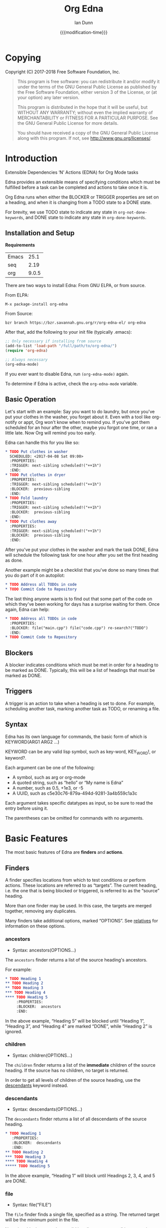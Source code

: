 #+TITLE: Org Edna
#+AUTHOR: Ian Dunn
#+EMAIL: dunni@gnu.org
#+DATE: {{{modification-time}}}

#+STARTUP: overview
#+STARTUP: indent
#+TODO: FIXME | FIXED
#+OPTIONS: toc:2 num:nil timestamp:nil \n:nil |:t ':t email:t H:4
#+OPTIONS: *:t <:t d:nil todo:nil pri:nil tags:not-in-toc -:nil

#+TEXINFO_DIR_CATEGORY: Emacs
#+TEXINFO_DIR_TITLE: Org Edna: (org-edna)
#+TEXINFO_DIR_DESC: Extensible Dependencies 'N' Actions for Org Mode tasks

* Copying
Copyright (C) 2017-2018 Free Software Foundation, Inc.

#+BEGIN_QUOTE
This program is free software: you can redistribute it and/or modify
it under the terms of the GNU General Public License as published by
the Free Software Foundation, either version 3 of the License, or
(at your option) any later version.

This program is distributed in the hope that it will be useful,
but WITHOUT ANY WARRANTY; without even the implied warranty of
MERCHANTABILITY or FITNESS FOR A PARTICULAR PURPOSE.  See the
GNU General Public License for more details.

You should have received a copy of the GNU General Public License
along with this program.  If not, see <http://www.gnu.org/licenses/>.
#+END_QUOTE
* Introduction
:PROPERTIES:
:CUSTOM_ID: introduction
:DESCRIPTION: A Brief Introduction to Edna
:END:

Extensible Dependencies 'N' Actions (EDNA) for Org Mode tasks

Edna provides an extensible means of specifying conditions which must be
fulfilled before a task can be completed and actions to take once it is.

Org Edna runs when either the BLOCKER or TRIGGER properties are set on a
heading, and when it is changing from a TODO state to a DONE state.

For brevity, we use TODO state to indicate any state in ~org-not-done-keywords~,
and DONE state to indicate any state in ~org-done-keywords~.

** Installation and Setup
:PROPERTIES:
:DESCRIPTION: How to install Edna
:END:

*Requirements*

| Emacs |  25.1 |
| seq   |  2.19 |
| org   | 9.0.5 |

There are two ways to install Edna: From GNU ELPA, or from source.

From ELPA:

#+BEGIN_EXAMPLE
M-x package-install org-edna
#+END_EXAMPLE

From Source:

#+BEGIN_SRC shell
bzr branch https://bzr.savannah.gnu.org/r/org-edna-el/ org-edna
#+END_SRC

After that, add the following to your init file (typically .emacs):

#+BEGIN_SRC emacs-lisp
;; Only necessary if installing from source
(add-to-list 'load-path "/full/path/to/org-edna/")
(require 'org-edna)

;; Always necessary
(org-edna-mode)
#+END_SRC

If you ever want to disable Edna, run ~(org-edna-mode)~ again.

To determine if Edna is active, check the ~org-edna-mode~ variable.

** Basic Operation
:PROPERTIES:
:CUSTOM_ID: operation
:DESCRIPTION: How to use Edna
:END:

Let's start with an example: Say you want to do laundry, but once you've put
your clothes in the washer, you forget about it.  Even with a tool like
org-notify or appt, Org won't know when to remind you.  If you've got them
scheduled for an hour after the other, maybe you forgot one time, or ran a
little late.  Now Org will remind you too early.

Edna can handle this for you like so:

#+BEGIN_SRC org
,* TODO Put clothes in washer
  SCHEDULED: <2017-04-08 Sat 09:00>
  :PROPERTIES:
  :TRIGGER: next-sibling scheduled!("++1h")
  :END:
,* TODO Put clothes in dryer
  :PROPERTIES:
  :TRIGGER: next-sibling scheduled!("++1h")
  :BLOCKER:  previous-sibling
  :END:
,* TODO Fold laundry
  :PROPERTIES:
  :TRIGGER: next-sibling scheduled!("++1h")
  :BLOCKER:  previous-sibling
  :END:
,* TODO Put clothes away
  :PROPERTIES:
  :TRIGGER: next-sibling scheduled!("++1h")
  :BLOCKER:  previous-sibling
  :END:
#+END_SRC

After you've put your clothes in the washer and mark the task DONE, Edna will
schedule the following task for one hour after you set the first heading as
done.

Another example might be a checklist that you've done so many times that you do
part of it on autopilot:

#+BEGIN_SRC org
,* TODO Address all TODOs in code
,* TODO Commit Code to Repository
#+END_SRC

The last thing anyone wants is to find out that some part of the code on which
they've been working for days has a surprise waiting for them.  Once again, Edna
can help:

#+BEGIN_SRC org
,* TODO Address all TODOs in code
  :PROPERTIES:
  :BLOCKER: file("main.cpp") file("code.cpp") re-search?("TODO")
  :END:
,* TODO Commit Code to Repository
#+END_SRC

** Blockers
:PROPERTIES:
:CUSTOM_ID: blockers
:DESCRIPTION: Blocking a TODO Item
:END:

A blocker indicates conditions which must be met in order for a heading to be
marked as DONE.  Typically, this will be a list of headings that must be marked
as DONE.

** Triggers
:PROPERTIES:
:CUSTOM_ID: triggers
:DESCRIPTION: Triggering actions after completing a task
:END:

A trigger is an action to take when a heading is set to done.  For example,
scheduling another task, marking another task as TODO, or renaming a file.

** Syntax
:PROPERTIES:
:CUSTOM_ID: syntax
:DESCRIPTION: Basic explanation of Edna's syntax
:END:
#+cindex: syntax

Edna has its own language for commands, the basic form of which is KEYWORD(ARG1 ARG2 ...)

KEYWORD can be any valid lisp symbol, such as key-word, KEY_WORD!, or keyword?.

Each argument can be one of the following:

- A symbol, such as arg or org-mode
- A quoted string, such as "hello" or "My name is Edna"
- A number, such as 0.5, +1e3, or -5
- A UUID, such as c5e30c76-879a-494d-9281-3a4b559c1a3c

Each argument takes specific datatypes as input, so be sure to read the entry
before using it.

The parentheses can be omitted for commands with no arguments.
* Basic Features
:PROPERTIES:
:CUSTOM_ID: basic
:DESCRIPTION: Finders and Actions
:END:

The most basic features of Edna are *finders* and *actions*.

** Finders
:PROPERTIES:
:DESCRIPTION: How to find targets
:CUSTOM_ID: finders
:END:
A finder specifies locations from which to test conditions or perform actions.
These locations are referred to as "targets".  The current heading, i.e. the one
that is being blocked or triggered, is referred to as the "source" heading.

More than one finder may be used.  In this case, the targets are merged
together, removing any duplicates.

Many finders take additional options, marked "OPTIONS".  See [[#relatives][relatives]] for
information on these options.

*** ancestors
:PROPERTIES:
:DESCRIPTION: Find a list of ancestors
:CUSTOM_ID: ancestors
:END:

- Syntax: ancestors(OPTIONS...)

The ~ancestors~ finder returns a list of the source heading's ancestors.

For example:

#+BEGIN_SRC org
,* TODO Heading 1
,** TODO Heading 2
,** TODO Heading 3
,*** TODO Heading 4
,**** TODO Heading 5
     :PROPERTIES:
     :BLOCKER:  ancestors
     :END:
#+END_SRC

In the above example, "Heading 5" will be blocked until "Heading 1", "Heading
3", and "Heading 4" are marked "DONE", while "Heading 2" is ignored.

*** children
:PROPERTIES:
:CUSTOM_ID: children
:DESCRIPTION: Find all immediate children
:END:

- Syntax: children(OPTIONS...)

The ~children~ finder returns a list of the *immediate* children of the source
heading.  If the source has no children, no target is returned.

In order to get all levels of children of the source heading, use the
[[#descendants][descendants]] keyword instead.

*** descendants
:PROPERTIES:
:CUSTOM_ID: descendants
:DESCRIPTION: Find all descendants
:END:

- Syntax: descendants(OPTIONS...)

The ~descendants~ finder returns a list of all descendants of the source heading.

#+BEGIN_SRC org
,* TODO Heading 1
   :PROPERTIES:
   :BLOCKER:  descendants
   :END:
,** TODO Heading 2
,*** TODO Heading 3
,**** TODO Heading 4
,***** TODO Heading 5
#+END_SRC

In the above example, "Heading 1" will block until Headings 2, 3, 4, and 5 are
DONE.

*** file
:PROPERTIES:
:CUSTOM_ID: file
:DESCRIPTION: Find a file by name
:END:

- Syntax: file("FILE")

The ~file~ finder finds a single file, specified as a string.  The returned target
will be the minimum point in the file.

Note that this does not give a valid heading, so any conditions
or actions that require will throw an error.  Consult the
documentation for individual actions or conditions to determine
which ones will and won't work.

See [[#conditions][conditions]] for how to set a different condition.  For example:

#+BEGIN_SRC org
,* TODO Test
  :PROPERTIES:
  :BLOCKER:  file("~/myfile.org") headings?
  :END:
#+END_SRC

Here, "Test" will block until myfile.org is clear of headings.

*** first-child
:PROPERTIES:
:CUSTOM_ID: first-child
:DESCRIPTION: Find the first child of a heading
:END:

- Syntax: first-child(OPTIONS...)

Return the first child of the source heading.  If the source heading has no
children, no target is returned.

*** ids
:PROPERTIES:
:DESCRIPTION: Find a list of headings with given IDs
:CUSTOM_ID: ids
:END:

- Syntax: id(ID1 ID2 ...)

The ~ids~ finder will search for headings with given IDs, using ~org-id~.  Any
number of UUIDs may be specified.  For example:

#+BEGIN_SRC org
,* TODO Test
  :PROPERTIES:
  :BLOCKER:  ids(62209a9a-c63b-45ef-b8a8-12e47a9ceed9 6dbd7921-a25c-4e20-b035-365677e00f30)
  :END:
#+END_SRC

Here, "Test" will block until the heading with ID
62209a9a-c63b-45ef-b8a8-12e47a9ceed9 and the heading with ID
6dbd7921-a25c-4e20-b035-365677e00f30 are set to "DONE".

Note that UUIDs need not be quoted; Edna will handle that for you.

*** match
:PROPERTIES:
:CUSTOM_ID: match
:DESCRIPTION: Good old tag matching
:END:

- Syntax: match("MATCH-STRING" SCOPE SKIP)

The ~match~ keyword will take any arguments that ~org-map-entries~ usually takes.
In fact, the arguments to ~match~ are passed straight into ~org-map-entries~.

#+BEGIN_SRC org
,* TODO Test
  :PROPERTIES:
  :BLOCKER:  match("test&mine" agenda)
  :END:
#+END_SRC

"Test" will block until all entries tagged "test" and "mine" in the agenda files
are marked DONE.

See the documentation for ~org-map-entries~ for a full explanation of the first
argument.

*** next-sibling
:PROPERTIES:
:CUSTOM_ID: next-sibling
:DESCRIPTION: Find the next sibling
:END:

- Syntax: next-sibling(OPTIONS...)

The ~next-sibling~ keyword returns the next sibling of the source heading, if any.

*** next-sibling-wrap
:PROPERTIES:
:CUSTOM_ID: next-sibling-wrap
:DESCRIPTION: Find the next sibling, wrapping around
:END:

- Syntax: next-sibling-wrap(OPTIONS...)

Find the next sibling of the source heading, if any.  If there isn't, wrap back
around to the first heading in the same subtree.

*** olp
:PROPERTIES:
:CUSTOM_ID: olp
:DESCRIPTION: Find a heading by its outline path
:END:

- Syntax: olp("FILE" "OLP")

Finds the heading given by OLP in FILE.  Both arguments are strings.

#+BEGIN_SRC org
,* TODO Test
  :PROPERTIES:
  :BLOCKER:  olp("test.org" "path/to/heading")
  :END:
#+END_SRC

"Test" will block if the heading "path/to/heading" in "test.org" is not DONE.

*** org-file
:PROPERTIES:
:CUSTOM_ID: org-file
:DESCRIPTION: Find a file in org-directory
:END:

- Syntax: org-file("FILE")

A special form of ~file~, ~org-file~ will find FILE in ~org-directory~.

FILE is the relative path of a file in ~org-directory~.  Nested
files are allowed, such as "my-directory/my-file.org".  The
returned target is the minimum point of FILE.

#+BEGIN_SRC org
,* TODO Test
  :PROPERTIES:
  :BLOCKER:  org-file("test.org")
  :END:
#+END_SRC

Note that the file still requires an extension; the "org" here
just means to look in ~org-directory~, not necessarily an
Org mode file.

*** parent
:PROPERTIES:
:CUSTOM_ID: parent
:DESCRIPTION: Find a parent
:END:

- Syntax: parent(OPTIONS...)

Returns the parent of the source heading, if any.

*** previous-sibling
:PROPERTIES:
:CUSTOM_ID: previous-sibling
:DESCRIPTION: Find the previous sibling
:END:

- Syntax: previous-sibling(OPTIONS...)

Returns the previous sibling of the source heading on the same level.

*** previous-sibling-wrap
:PROPERTIES:
:CUSTOM_ID: previous-sibling-wrap
:DESCRIPTION: Find the previous sibling, with wrapping
:END:

- Syntax: previous-sibling-wrap(OPTIONS...)

Returns the previous sibling of the source heading on the same level.

*** relatives
:PROPERTIES:
:CUSTOM_ID: relatives
:DESCRIPTION: Generic relative finder
:END:

Find some relative of the current heading.

- Syntax: relatives(OPTION OPTION...)
- Syntax: chain-find(OPTION OPTION...)

Identical to the chain argument in org-depend, relatives selects its single
target using the following method:

1. Creates a list of possible targets
2. Filters the targets from Step 1
3. Sorts the targets from Step 2

One option from each of the following three categories may be
used; if more than one is specified, the last will be used.
Filtering is the exception to this; each filter argument adds to
the current filter.  Apart from that, argument order is
irrelevant.

The chain-find finder is also provided for backwards
compatibility, and for similarity to org-depend.

All arguments are symbols, unless noted otherwise.

*Selection*

- from-top:             Select siblings of the current heading, starting at the top
- from-bottom:          As above, but from the bottom
- from-current:         Selects siblings, starting from the heading (wraps)
- no-wrap:              As above, but without wrapping
- forward-no-wrap:      Find entries on the same level, going forward
- forward-wrap:         As above, but wrap when the end is reached
- backward-no-wrap:     Find entries on the same level, going backward
- backward-wrap:        As above, but wrap when the start is reached
- walk-up:              Walk up the tree, excluding self
- walk-up-with-self:    As above, but including self
- walk-down:            Recursively walk down the tree, excluding self
- walk-down-with-self:  As above, but including self
- step-down:            Collect headings from one level down

*Filtering*

- todo-only:          Select only targets with TODO state set that isn't a DONE state
- todo-and-done-only: Select all targets with a TODO state set
- no-comments:        Skip commented headings
- no-archive:         Skip archived headings
- NUMBER:             Only use that many headings, starting from the first one
                      If passed 0, use all headings
                      If <0, omit that many headings from the end
- "+tag":             Only select headings with given tag
- "-tag":             Only select headings without tag
- "REGEX":            select headings whose titles match REGEX

*Sorting*

- no-sort:         Remove other sorting in affect
- reverse-sort:    Reverse other sorts (stacks with other sort methods)
- random-sort:     Sort in a random order
- priority-up:     Sort by priority, highest first
- priority-down:   Same, but lowest first
- effort-up:       Sort by effort, highest first
- effort-down:     Sort by effort, lowest first
- scheduled-up:    Scheduled time, farthest first
- scheduled-down:  Scheduled time, closest first
- deadline-up:     Deadline time, farthest first
- deadline-down:   Deadline time, closest first
- timestamp-up:    Timestamp time, farthest first
- timestamp-down:  Timestamp time, closest first

Many of the other finders are shorthand for argument combinations of relative:

- [[#ancestors][ancestors]] :: walk-up
- [[#children][children]] :: step-down
- [[#descendants][descendants]] :: walk-down
- [[#first-child][first-child]] :: step-down 1
- [[#next-sibling][next-sibling]] :: forward-no-wrap 1
- [[#next-sibling-wrap][next-sibling-wrap]] :: forward-wrap 1
- [[#parent][parent]] :: walk-up 1
- [[#previous-sibling][previous-sibling]] :: backward-no-wrap 1
- [[#previous-sibling-wrap][previous-sibling-wrap]] :: backward-wrap 1
- [[#rest-of-siblings][rest-of-siblings]] :: forward-no-wrap
- [[#rest-of-siblings-wrap][rest-of-siblings-wrap]] :: forward-wrap
- [[#siblings][siblings]] :: from-top
- [[#siblings-wrap][siblings-wrap]] :: forward-wrap

Because these are implemented as shorthand, any arguments for relatives may also
be passed to one of these finders.

*** rest-of-siblings
:PROPERTIES:
:CUSTOM_ID: rest-of-siblings
:DESCRIPTION: Find the remaining siblings
:END:

- Syntax: rest-of-siblings(OPTIONS...)

Starting from the heading following the current one, all same-level siblings
are returned.

*** rest-of-siblings-wrap
:PROPERTIES:
:CUSTOM_ID: rest-of-siblings-wrap
:DESCRIPTION: Find the remaining siblings, with wrapping
:END:

- Syntax: rest-of-siblings-wrap(OPTIONS...)

Starting from the heading following the current one, all same-level siblings
are returned.  When the end is reached, wrap back to the beginning.

*** self
:PROPERTIES:
:CUSTOM_ID: self
:END:

- Syntax: self

Returns the source heading.

*** siblings
:PROPERTIES:
:CUSTOM_ID: siblings
:DESCRIPTION: Find all the siblings
:END:

- Syntax: siblings(OPTIONS...)

Returns all siblings of the source heading as targets, starting from the first
sibling.

*** siblings-wrap
:PROPERTIES:
:CUSTOM_ID: siblings-wrap
:DESCRIPTION: Find the siblings, but wrap around
:END:

- Syntax: siblings-wrap(OPTIONS...)

Finds the siblings on the same level as the source heading, wrapping when it
reaches the end.

Identical to the [[#rest-of-siblings-wrap][rest-of-siblings-wrap]] finder.

** Actions
:PROPERTIES:
:DESCRIPTION: Next steps
:END:
Once Edna has collected its targets for a trigger, it will perform actions on
them.

Actions must always end with '!'.

*** Scheduled/Deadline
:PROPERTIES:
:CUSTOM_ID: planning
:DESCRIPTION: Operate on planning information
:END:

- Syntax: scheduled!(OPTIONS)
- Syntax: deadline!(OPTIONS)

Set the scheduled or deadline time of any target headings.

There are several forms that the planning keywords can take.  In the following,
PLANNING is either scheduled or deadline.

- PLANNING!("DATE[ TIME]")

  Sets PLANNING to DATE at TIME.  If DATE is a weekday instead of a date, then
  set PLANNING to the following weekday.  If TIME is not specified, only a date
  will be added to the target.

  Any string recognized by ~org-read-date~ may be used for DATE.

  TIME is a time string, such as HH:MM.

- PLANNING!(rm|remove)

  Remove PLANNING from all targets.  The argument to this form may be either a
  string or a symbol.

- PLANNING!(copy|cp)

  Copy PLANNING info verbatim from the source heading to all targets.  The
  argument to this form may be either a string or a symbol.

- PLANNING!("[+|-|++|--]NTHING[ [+|-]LANDING]")

  Increment(+) or decrement(-) target's PLANNING by N THINGs relative to either
  itself (+/-) or the current time (++/--).

  N is an integer

  THING is one of y (years), m (months), d (days), h (hours), M (minutes), a
  (case-insensitive) day of the week or its abbreviation, or the strings
  "weekday" or "wkdy".

  If a day of the week is given as THING, move forward or backward N weeks to
  find that day of the week.

  If one of "weekday" or "wkdy" is given as THING, move forward or backward N
  days, moving forward or backward to the next weekday.

  This form may also include a "landing" specifier to control where in the week
  the final date lands.  LANDING may be one of the following:

  - A day of the week, which means adjust the final date forward (+) or backward
    (-) to land on that day of the week.

  - One of "weekday" or "wkdy", which means adjust the target date to the
    closest weekday.

  - One of "weekend" or "wknd", which means adjust the target date to the
    closest weekend.

- PLANNING!("float [+|-|++|--]N DAYNAME[ MONTH[ DAY]]")

  Set time to the date of the Nth DAYNAME before/after MONTH DAY, as per
  ~diary-float~.

  N is an integer.

  DAYNAME may be either an integer, where 0=Sunday, 1=Monday, etc., or a string
  for that day.

  MONTH may be an integer, 1-12, or a month's string.  If MONTH is empty, the
  following (+) or previous (-) month relative to the target's time (+/-) or the
  current time (++/--).

  DAY is an integer, or empty or 0 to use the first of the month (+) or the last
  of the month (-).

Examples:

- scheduled!("Mon 09:00") :: Set SCHEDULED to the following Monday at 9:00
- deadline!("++2h") :: Set DEADLINE to two hours from now.
- deadline!(copy) deadline!("+1h") :: Copy the source deadline to the target, then increment it by an hour.
- scheduled!("+1wkdy") :: Set SCHEDULED to the next weekday
- scheduled!("+1d +wkdy") :: Same as above
- deadline!("+1m -wkdy") :: Set DEADLINE up one month, but move backward to find a weekend
- scheduled!("float 2 Tue Feb") :: Set SCHEDULED to the second Tuesday in the following February
- scheduled!("float 3 Thu") :: Set SCHEDULED to the third Thursday in the following month

**** Timestamp Format
:PROPERTIES:
:CUSTOM_ID: ts_format
:DESCRIPTION: Specifying a timestamp format
:END:

When using one of the planning modifiers, it isn't always possible to deduce how
the timestamp format will be chosen if using ++ or --.  The following method is
used:

1. If the target heading already has a timestamp, that format is used.

2. If the modifier with the ++ or -- is "h" or "M" (hours or minutes), long
   format (includes time) is used.

3. If the property ~EDNA_TS_FORMAT~ is set on the target heading, its value will
   be used.  It should be either ~long~ for long format (includes time) or
   ~short~ for short format (does not include time).

4. The user variable ~org-edna-timestamp-format~ is the final fallback.  It
   should be either the symbol ~long~ or ~short~.  It defaults to ~short~.

*** TODO State
:PROPERTIES:
:CUSTOM_ID: todo!
:DESCRIPTION: Set todo state
:END:

- Syntax: todo!(NEW-STATE)

Sets the TODO state of the target heading to NEW-STATE.

NEW-STATE may either be a string or a symbol denoting the new TODO state.  It
can also be the empty string, in which case the TODO state is removed.

Example:

#+BEGIN_SRC org
,* TODO Heading 1
  :PROPERTIES:
  :TRIGGER: next-sibling todo!(DONE)
  :END:
,* TODO Heading 2
#+END_SRC

In this example, when "Heading 1" is marked as DONE, it will also mark "Heading
2" as DONE:

#+BEGIN_SRC org
,* DONE Heading 1
  :PROPERTIES:
  :TRIGGER: next-sibling todo!(DONE)
  :END:
,* DONE Heading 2
#+END_SRC

*** Archive
:PROPERTIES:
:CUSTOM_ID: archive!
:DESCRIPTION: Archive targets
:END:

- Syntax: archive!

Archives all targets with confirmation.

Confirmation is controlled with ~org-edna-prompt-for-archive~.  If this option is
nil, Edna will not ask before archiving targets.

*** Chain Property
:PROPERTIES:
:CUSTOM_ID: chain!
:DESCRIPTION: Copy properties from source to targets
:END:

- Syntax: chain!("PROPERTY")

Copies PROPERTY from the source entry to all targets.  Does nothing if the
source heading has no property PROPERTY.

Example:

#+BEGIN_SRC org
,* TODO Heading 1
  :PROPERTIES:
  :COUNTER: 2
  :TRIGGER: next-sibling chain!("COUNTER")
  :END:
,* TODO Heading 2
#+END_SRC

In this example, when "Heading 1" is marked as DONE, it will copy its COUNTER
property to "Heading 2":

#+BEGIN_SRC org
,* DONE Heading 1
  :PROPERTIES:
  :COUNTER: 2
  :TRIGGER: next-sibling chain!("COUNTER")
  :END:
,* TODO Heading 2
  :PROPERTIES:
  :COUNTER: 2
  :END:
#+END_SRC

*** Clocking
:PROPERTIES:
:CUSTOM_ID: clocking
:DESCRIPTION: Clock in or out of a target
:END:

- Syntax: clock-in!
- Syntax: clock-out!

Clocks into or out of all targets.

~clock-in!~ has no special handling of targets, so be careful when specifying
multiple targets.

In contrast, ~clock-out!~ ignores its targets and only clocks out of the current
clock, if any.
*** Property
:PROPERTIES:
:CUSTOM_ID: properties
:DESCRIPTION: Set properties of targets
:END:

- Syntax: set-property!("PROPERTY" "VALUE")
- Syntax: set-property!("PROPERTY" inc)
- Syntax: set-property!("PROPERTY" dec)
- Syntax: set-property!("PROPERTY" next)
- Syntax: set-property!("PROPERTY" prev)
- Syntax: set-property!("PROPERTY" previous)

The first form sets the property PROPERTY on all targets to VALUE.

If VALUE is a symbol, it is interpreted as follows:

- inc :: Increment a numeric property value by one
- dec :: Decrement a numeric property value by one

If either ~inc~ or ~dec~ attempt to modify a non-numeric property value, Edna will
fail with an error message.

- next :: Cycle the property through to the next allowed property value
- previous :: Cycle the property through to the previous allowed property value

The symbol ~prev~ may be used as an abbreviation for ~previous~.  Similar to
~inc~ and ~dec~, any of these will fail if there are no defined properties.
When reaching the end of the list of allowed properties, ~next~ will cycle back
to the beginning.

Example:

#+begin_src org
,#+PROPERTY: TEST_ALL a b c d

,* TODO Test Heading
  :PROPERTIES:
  :TEST:     d
  :TRIGGER:  self set-property!("TEST" next)
  :END:
#+end_src

When "Test Heading" is set to DONE, its TEST property will change to "a".  This
also works with ~previous~, but in the opposite direction.

Additionally, all special forms will fail if the property is not already set:

#+begin_src org
,* TODO Test
  :PROPERTIES:
  :TRIGGER: self set-property!("TEST" inc)
  :END:
#+end_src

In the above example, if "Test" is set to DONE, Edna will fail to increment the
TEST property, since it doesn't exist.

- Syntax: delete-property!("PROPERTY")

Deletes the property PROPERTY from all targets.

Examples:

- set-property!("COUNTER" "1") :: Sets the property COUNTER to 1 on all targets
- set-property!("COUNTER" inc) :: Increments the property COUNTER by 1.  Following the previous example, it would be 2.

*** Priority
:PROPERTIES:
:CUSTOM_ID: priorities
:DESCRIPTION: Set priorities of targets
:END:

Sets the priority of all targets.

- Syntax: set-priority!("PRIORITY")

  Set the priority to the first character of PRIORITY.

- Syntax: set-priority!(up)

  Cycle the target's priority up through the list of allowed priorities.

- Syntax: set-priority!(down)

  Cycle the target's priority down through the list of allowed priorities.

- Syntax: set-priority!(P)

  Set the target's priority to the character P.

*** Tag
:PROPERTIES:
:CUSTOM_ID: tags
:DESCRIPTION: Tags of a target
:END:

- Syntax: tag!("TAG-SPEC")

Tags all targets with TAG-SPEC, which is any valid tag specification,
e.g. tag1:tag2

*** Effort
:PROPERTIES:
:CUSTOM_ID: effort
:DESCRIPTION: So much effort!
:END:

Modifies the effort of all targets.

- Syntax: set-effort!("VALUE")

  Set the effort of all targets to "VALUE".

- Syntax: set-effort!(NUMBER)

  Sets the effort to the NUMBER'th allowed effort property.

- Syntax: set-effort!(increment)

  Increment the effort value.

** Getting Help
:PROPERTIES:
:CUSTOM_ID: help
:DESCRIPTION: Getting some help
:END:

Edna provides help for any keyword with ~M-x org-edna-describe-keyword~.  When
invoked, a list of keywords (finders, actions, etc.) known to Edna will be
provided.  Select any one to get its description.

This description includes the syntax and an explanation of what the keyword
does.  Some descriptions also contain examples.

* Advanced Features
:PROPERTIES:
:CUSTOM_ID: advanced
:DESCRIPTION: Be careful in here
:END:
** Finder Cache
:PROPERTIES:
:CUSTOM_ID: cache
:DESCRIPTION: Making the finders work faster
:END:

Some finders, ~match~ in particular, can take a long time to run.  Oftentimes,
this can make it unappealing to use Edna at all, especially with long
checklists.

The finder cache is one solution to this.  To enable it, set
~org-edna-finder-use-cache~ to non-nil.  This can be done through the
customization interface, or manually with ~setq~.

When enabled, the cache will store the results of every finder form for a
configurable amount of time.  This timeout is controlled by
~org-edna-finder-cache-timeout~.  The cache is also invalidated if any of the
results are invalid, which can happen if their target files have been closed.

For example, if there are several entries in a checklist that all use the form
~match("daily")~ as part of their trigger, the results of that form will be
cached.  When the next item is marked as DONE, the results will be searched for
in cache, not recomputed.

When reverting Org mode files, the cache will often be invalidated.  This isn't
the case for every Org mode file, so we can't just tell Emacs to automatically
reset the cache when reverting a file.  Instead, we provide the command
~org-edna-reset-cache~ to reset the finder cache.  If you notice headings that
should be blocking but aren't while cache is enabled, reset the cache and check
again.

** Conditions
:PROPERTIES:
:CUSTOM_ID: conditions
:DESCRIPTION: More than just DONE headings
:END:

Edna gives you he option to specify *blocking conditions*.  Each condition is checked
for each of the specified targets; if one of the conditions returns true for
that target, then the source heading is blocked.

If no condition is specified, ~!done?~ is used by default, which means block if
any target heading isn't done.

*** Heading is DONE
:PROPERTIES:
:CUSTOM_ID: done
:END:

- Syntax: done?

Blocks the source heading if any target heading is DONE.

*** File Has Headings
:PROPERTIES:
:CUSTOM_ID: headings
:END:

- Syntax: headings?

Blocks the source heading if any target belongs to a file that has an Org
heading.  This means that target does not have to be a heading.

#+BEGIN_EXAMPLE
org-file("refile.org") headings?
#+END_EXAMPLE

The above example blocks if refile.org has any headings.

*** Heading TODO State
:PROPERTIES:
:CUSTOM_ID: todo-state
:END:

- Syntax: todo-state?(STATE)

Blocks if any target heading has TODO state set to STATE.

STATE may be a string or a symbol.

*** Lisp Variable Set
:PROPERTIES:
:CUSTOM_ID: variable-set
:END:

- Syntax: variable-set?(VARIABLE VALUE)

Evaluate VARIABLE when visiting a target, and compare it with ~equal~
against VALUE.  Block the source heading if VARIABLE = VALUE.

VARIABLE should be a symbol, and VALUE is any valid lisp expression.

Examples:

- self variable-set?(test-variable 12) :: Blocks if the variable ~test-variable~ is set to 12.
- self variable-set?(buffer-file-name "org-edna.org") :: Blocks if the variable ~buffer-file-name~ is set to "org-edna.org".

*** Heading Has Property
:PROPERTIES:
:CUSTOM_ID: has-property
:END:

- Syntax: has-property?("PROPERTY" "VALUE")

Tests each target for the property PROPERTY, and blocks if it's set to VALUE.

Example:

#+begin_src org
,* TODO Take Shower
  :PROPERTIES:
  :COUNT:  1
  :TRIGGER: self set-property!("COUNT" inc) todo!("TODO")
  :END:
,* TODO Wash Towels
  :PROPERTIES:
  :BLOCKER:  previous-sibling !has-property?("COUNT" "3")
  :TRIGGER:  previous-sibling set-property!("COUNT" "0")
  :END:
#+end_src

In this example, "Wash Towels" can't be completed until the user has showered at
least three times.

*** Regexp Search
:PROPERTIES:
:CUSTOM_ID: re-search
:DESCRIPTION: Search for a regular expression
:END:

- Syntax: re-search?("REGEXP")

Blocks the source heading if the regular expression REGEXP is present in any
of the targets.

The targets are expected to be files, although this will work with other targets
as well.  When given a target heading, the heading's file will be searched.
*** Checking Tags
:PROPERTIES:
:CUSTOM_ID: has-tags
:DESCRIPTION: Matching against a set of tags
:END:

- Syntax: has-tags?("TAG1" "TAG2" ...)

Blocks the source heading if any of the target headings have one or more of the
given tags.

#+begin_src org
,* TODO Task 1                                                          :tag1:
,* TODO Task 2                                                     :tag3:tag2:
,* TODO Task 3
  :PROPERTIES:
  :BLOCKER:  rest-of-siblings-wrap has-tags?("tag1" "tag2")
  :END:
#+end_src

In the above example, Tasks 1 and 2 will block Task 3.  Task 1 will block it
because it contains "tag1" as one of its tags, and likewise for Task 2 and
"tag2".

Note that marking "Task 1" or "Task 2" as DONE will not unblock "Task 3".  If
you want to set up such a system, use the [[#match][match]] finder.
*** Matching Headings
:PROPERTIES:
:CUSTOM_ID: matches
:DESCRIPTION: Matching against a match string
:END:

- Syntax: matches?("MATCH-STRING")

Blocks the source heading if any of the target headings match against
MATCH-STRING.

MATCH-STRING is a string passed to ~org-map-entries~.

#+begin_src org
,* TODO Task 1
,* TODO Task 2
,* TODO Task 3
  :PROPERTIES:
  :BLOCKER:  rest-of-siblings-wrap !matches?("TODO==\"DONE\"")
  :END:
#+end_src

In the above example, Tasks 1 and 2 will block Task 3 until they're marked as
DONE.

*** Negating Conditions
:PROPERTIES:
:CUSTOM_ID: negate
:DESCRIPTION: Doing the opposite
:END:
Any condition can be negated by using '!' before the condition.

#+BEGIN_EXAMPLE
match("test") !has-property?("PROP" "1")
#+END_EXAMPLE

The above example will cause the source heading to block if any heading
tagged "test" does *not* have the property PROP set to "1".
*** Multiple Conditions
:PROPERTIES:
:CUSTOM_ID: multiple
:DESCRIPTION: stacking blockers
:END:

Multiple blocking conditions can be used for a single entry.  The heading will
block if any of the provided conditions evaluate to true.

#+begin_src org
,* TODO Heading 1
  :PROPERTIES:
  :ID:       1942caf2-caad-4757-b689-3c0029c1d8a5
  :END:
,* TODO Heading 2
,* TODO Heading 3
  :PROPERTIES:
  :BLOCKER:  previous-sibling !done? ids(1942caf2-caad-4757-b689-3c0029c1d8a5) !done?
  :END:
#+end_src

"Heading 3" will block if either "Heading 1" isn't done (ids) or "Heading 2"
isn't done (previous-sibling).

** Consideration
:PROPERTIES:
:DESCRIPTION: Only some of them
:END:

"Consideration" and "consider" are special keywords that are only valid for
blockers.

A blocker says "If ANY heading in TARGETS meets CONDITION, block this task".

In order to modify the ANY part of that statement, the ~consider~ keyword may be
used:

1. consider(any)
2. consider(all)
3. consider(FRACTION)
4. consider(NUMBER)

(1) blocks the current task if any target meets the blocking condition.  This is
the default case.

(2) blocks the current task only if all targets meet the blocking condition.

#+begin_src org
,* Shovel Snow
,** TODO Shovel on Monday
,** TODO Shovel on Tuesday
,** TODO Shovel on Wednesday
,** TODO Put shovel away
   :PROPERTIES:
   :BLOCKER: consider(all) rest-of-siblings-wrap
   :END:
#+end_src

The above example blocks "Put shovel away" so long as all of the siblings are
still marked TODO.

(3) blocks the current task if at least FRACTION of the targets meet the
blocking condition.

#+begin_src org
,* Work
,** TODO Shovel Snow
,** TODO Clean room
,** TODO Vacuum
,** TODO Eat lunch
,** TODO Work on Edna
   :PROPERTIES:
   :BLOCKER: consider(0.5) rest-of-siblings-wrap
   :END:
#+end_src

The above example blocks "Work on Edna" so long as at least half of the siblings
are marked TODO.  This means that three of them must be completed before
development can begin on Edna.

(4) blocks the current task if at least NUMBER of the targets meet the blocking
condition.

#+begin_src org
,* Work
,** TODO Shovel Snow
,** TODO Clean room
,** TODO Vacuum
,** TODO Eat lunch
,** TODO Work on Edna
   :PROPERTIES:
   :BLOCKER: consider(2) rest-of-siblings-wrap
   :END:
#+end_src

The above example blocks "Work on Edna" so long as two of the siblings are
marked TODO.  This means that NUMBER=1 is the same as specifying ~any~.

A consideration must be specified before the conditions to which it applies.

Both "consider" and "consideration" are valid keywords; they both mean the same
thing.

** Conditional Forms
:PROPERTIES:
:CUSTOM_ID: conditional_forms
:DESCRIPTION: If/Then/Else
:END:

Let's say you've got the following checklist:

#+begin_src org
,* TODO Nightly
  DEADLINE: <2017-12-22 Fri 22:00 +1d>
  :PROPERTIES:
  :ID:       12345
  :BLOCKER:  match("nightly")
  :TRIGGER:  match("nightly") todo!(TODO)
  :END:
,* TODO Prepare Tomorrow's Lunch                                     :nightly:
,* TODO Lock Back Door                                               :nightly:
,* TODO Feed Dog                                                     :nightly:
#+end_src

You don't know in what order you want to perform each task, nor should it
matter.  However, you also want the parent heading, "Nightly", to be marked as
DONE when you're finished with the last task.

There are two solutions to this: 1. Have each task attempt to mark "Nightly" as
DONE, which will spam blocking messages after each task.

The second is to use conditional forms.  Conditional forms are simple; it's just
if/then/else/endif:

#+begin_quote
if CONDITION then THEN else ELSE endif
#+end_quote

Here's how that reads:

"If CONDITION would not block, execute THEN.  Otherwise, execute ELSE."

For our nightly entries, this looks as follows:

#+begin_src org
,* TODO Prepare Tomorrow's Lunch                                     :nightly:
  :PROPERTIES:
  :TRIGGER:  if match("nightly") then ids(12345) todo!(DONE) endif
  :END:
#+end_src

Thus, we replicate our original blocking condition on all of them, so it won't
trigger the original until the last one is marked DONE.

Occasionally, you may find that you'd rather execute a form if the condition
*would* block.  There are two options.

The first is to use ~consider(all)~.  This will tell Edna to block only if all
of the targets meets the condition, and thus not block if at least one of them
does not meet the condition.  This is the opposite of Edna's standard operation,
which only allows passage if all targets meet the condition.

#+begin_src org
,* TODO Prepare Tomorrow's Lunch                                     :nightly:
  :PROPERTIES:
  :TRIGGER:  if consider(all) match("nightly") then ids(12345) todo!(DONE) endif
  :END:
#+end_src

The second is to switch the then and else clauses:

#+begin_src org
,* TODO Prepare Tomorrow's Lunch                                     :nightly:
  :PROPERTIES:
  :TRIGGER:  if match("nightly") then else ids(12345) todo!(DONE) endif
  :END:
#+end_src

The conditional block tells it to evaluate that section.  Thus, you can
conditionally add targets, or conditionally check conditions.

** Setting the Properties
:PROPERTIES:
:DESCRIPTION: The easy way to set BLOCKER and TRIGGER
:CUSTOM_ID: setting_keywords
:END:

There are two ways to set the BLOCKER and TRIGGER properties: by hand, or the
easy way.  You can probably guess which way we prefer.

With point within the heading you want to edit, type ~M-x org-edna-edit~.  You end
up in a buffer that looks like this:

#+begin_example
Edit blockers and triggers in this buffer under their respective sections below.
All lines under a given section will be merged into one when saving back to
the source buffer.  Finish with `C-c C-c' or abort with `C-c C-k'.

BLOCKER
BLOCKER STUFF HERE

TRIGGER
TIRGGER STUFF HERE
#+end_example

In here, you can edit the blocker and trigger properties for the original
heading in a cleaner environment.  More importantly, you can complete the names
of any valid keyword within the BLOCKER or TRIGGER sections using
~completion-at-point~.

When finished, type ~C-c C-c~ to apply the changes, or ~C-c C-k~ to throw out your
changes.
* Extending Edna
:PROPERTIES:
:DESCRIPTION: What else can it do?
:END:

Extending Edna is (relatively) simple.

During operation, Edna searches for functions of the form org-edna-TYPE/KEYWORD.

** Naming Conventions
:PROPERTIES:
:DESCRIPTION: How to name new functions
:END:

In order to distinguish between actions, finders, and conditions, we add '?' to
conditions and '!' to actions.  This is taken from the practice in Guile and
Scheme to suffix destructive functions with '!' and predicates with '?'.

Thus, one can have an action that files a target, and a finder that finds a
file.

We recommend that you don't name a finder with a special character at the end of
its name.  As we devise new ideas, we consider using special characters for
additional categories of keywords.  Thus, to avoid complications in the future,
it's best if everyone avoids using characters that may become reserved in the
future.

** Finders
:PROPERTIES:
:DESCRIPTION: Making a new finder
:END:

Finders have the form org-edna-finder/KEYWORD, like so:

#+BEGIN_SRC emacs-lisp
(defun org-edna-finder/test-finder ()
  (list (point-marker)))
#+END_SRC

All finders must return a list of markers, one for each target found, or nil if
no targets were found.

** Actions
:PROPERTIES:
:DESCRIPTION: Making a new action
:END:

Actions have the form org-edna-action/KEYWORD!:

#+BEGIN_SRC emacs-lisp
(defun org-edna-action/test-action! (last-entry arg1 arg2)
  )
#+END_SRC

Each action has at least one argument: ~last-entry~.  This is a marker for the
current entry (not to be confused with the current target).

The rest of the arguments are the arguments specified in the form.

** Conditions
:PROPERTIES:
:DESCRIPTION: Making a new condition
:END:

#+BEGIN_SRC emacs-lisp
(defun org-edna-condition/test-cond? (neg))
#+END_SRC

All conditions have at least one argument, "NEG".  If NEG is non-nil, the
condition should be negated.

Most conditions have the following form:

#+BEGIN_SRC emacs-lisp
(defun org-edna-condition/test-condition? (neg)
  (let ((condition (my-test-for-condition)))
    (when (org-xor condition neg)
      (string-for-blocking-entry-here))))
#+END_SRC

For conditions, we return true if condition is true and neg is false, or if
condition is false and neg is true:

| cond | neg | res |
|------+-----+-----|
| t    | t   | f   |
| t    | f   | t   |
| f    | t   | t   |
| f    | f   | f   |

This is an XOR table, so we pass CONDITION and NEG into ~org-xor~ to get our
result.

A condition must return a string if the current entry should be blocked.
* Contributing
:PROPERTIES:
:DESCRIPTION: I wanna help!
:END:

We are all happy for any help you may provide.

First, check out the source code on Savannah: https://savannah.nongnu.org/projects/org-edna-el/

#+BEGIN_SRC shell
bzr branch https://bzr.savannah.gnu.org/r/org-edna-el/ org-edna
#+END_SRC

You'll also want a copy of the most recent Org Mode source:

#+BEGIN_SRC shell
git clone git://orgmode.org/org-mode.git
#+END_SRC

** Bugs
:PROPERTIES:
:CUSTOM_ID: bugs
:END:

There are two ways to submit bug reports:

1. Using the bug tracker at Savannah
2. Sending an email using ~org-edna-submit-bug-report~

When submitting a bug report, be sure to include the Edna form that caused the
bug, with as much context as possible.

** Working with EDE
:PROPERTIES:
:CUSTOM_ID: ede
:DESCRIPTION: And all its quirks
:END:

Our build system uses EDE.  EDE can be a little finicky at times, but we feel
the benefits, namely package dependency handling and Makefile generation,
outweigh the costs.

One of the issues that many will likely encounter is the error "Corrupt file on
disk".  This is most often due to EDE not loading all its subprojects as needed.
If you find yourself dealing with this error often, place the following in your
.emacs file:

#+begin_src emacs-lisp
;; Target types needed for working with edna
(require 'ede/proj-elisp)
(require 'ede/proj-aux)
(require 'ede/proj-misc)
#+end_src

These are the three target types that edna uses: elisp for compilation and
autoloads; aux for auxiliary files such as documentation; and misc for tests.

When creating a new file, EDE will ask if you want to add it to a target.
Consult with one of the edna devs for guidance, but usually selecting "none"
and letting one of us handle it is a good way to go.

** Compiling Edna
:PROPERTIES:
:CUSTOM_ID: compiling
:DESCRIPTION: How to compile Edna
:END:
To compile Edna, you've got to have EDE create the Makefile first.  Run the
following in your Emacs instance to generate the Makefile:

#+begin_example
M-x ede-proj-regenerate
#+end_example

This will create the Makefile and point it to the correct version of Org.  The
targets are as follows:

- compile :: Compiles the code.  This should be done to verify that everything
             will compile, as ELPA requires this.
- autoloads :: Creates the autoloads file.  This should also run without
               problems, so it's a good idea to check this one as well.
- check :: Runs the tests in ~org-edna-tests.el~.

To run any target, call ~make~:

#+begin_src shell
make compile autoloads
#+end_src

The above command compiles Edna and generates the autoloads file.

** Testing Edna
:PROPERTIES:
:CUSTOM_ID: testing
:DESCRIPTION: Ensuring Edna works the way we think she will
:END:

There are two ways to test Edna: the command-line and through Emacs.

The command-line version is simple, and we ask that you do any final testing
using this method.  This is how we periodically check to verify that new
versions of Org mode haven't broken Edna.  It uses the Makefile, which is
generated with EDE.  See [[#compiling][Compiling Edna]] for how to do that.  Once you have, run
~make check~ on the command line.

Edna tests are written using ~ERT~, the Emacs Regression Testing framework.  In
order to use it interactively in Emacs, the following must be done:

1. Load ~org-edna-tests.el~
2. Run ~M-x ert-run-tests-interactively~
3. Select which tests to run, or just the letter "t" to run all of them.

Results are printed in their own buffer.  See the ERT documentation for more
details.

** Before Sending Changes
:PROPERTIES:
:CUSTOM_ID: commit_checklist
:DESCRIPTION: Follow these instructions before sending us anything
:END:

There are a few rules to follow:

- Verify that any new Edna keywords follow the appropriate naming conventions
- Any new keywords should be documented
- We operate on headings, not headlines
  - Use one word in documentation to avoid confusion
- Make sure your changes compile
- Run 'make check' to verify that your mods don't break anything
- Avoid additional or altered dependencies if at all possible
  - Exception: New versions of Org mode are allowed

** Developing with Bazaar
:PROPERTIES:
:CUSTOM_ID: bzr_dev
:DESCRIPTION: How to use this strange VCS
:END:

If you're new to bazaar, we recommend using Emacs's built-in VC package.  It
eases the overhead of dealing with a brand new VCS with a few standard commands.
For more information, see the info page on it (In Emacs, this is
C-h r m Introduction to VC RET).

To contribute with bazaar, you can do the following:

#+begin_src shell
# Hack away and make your changes
$ bzr commit -m "Changes I've made"
$ bzr send -o file-name.txt
#+end_src

Then, use ~org-edna-submit-bug-report~ and attach "file-name.txt".  We can then
merge that into the main development branch.

** Documentation
:PROPERTIES:
:CUSTOM_ID: docs
:DESCRIPTION: Improving the documentation
:END:

Documentation is always helpful to us.  Please be sure to do the following after
making any changes:

1. Update the info page in the repository with ~C-c C-e i i~
2. If you're updating the HTML documentation, switch to a theme that can easily
   be read on a white background; we recommend the "adwaita" theme
* Changelog
:PROPERTIES:
:DESCRIPTION: List of changes by version
:END:
** 1.0.2
- Added ~org-edna-reset-cache~ to allow a user to reset the finder cache

- Fixed timestamp format bug with scheduled! and deadline!
  - See [[#ts_format][Timestamp Format]] for more
** 1.0.1
- Fixed bug in multiple blocking conditions
** 1.0

- Various bugs fixes
  - Fixed parsing of consideration
  - Limited cache to just the finders that don't depend on current position
- Added "buffer" option for match finder
- Added timestamp sorting to relatives finder
- Inverted meaning of consideration to avoid confusion
- Added [[#has-tags][has-tags?]] and [[#matches][matches?]] conditions
** 1.0beta8
Quick fix for beta7.
** 1.0beta7
Biggest change here is the cache.

- Added cache to the finders to improve performance

- Updated documentation to include EDE

- Added testing and compiling documentation
** 1.0beta6
Lots of parsing fixes.

- Fixed error reporting

- Fixed parsing of negations in conditions

- Fixed parsing of multiple forms inside if/then/else blocks
** 1.0beta5
Some new forms and a new build system.

- Added new forms to set-property!
  - Now allows 'inc, 'dec, 'previous, and 'next as values

- Changed build system to EDE to properly handle dependencies

- Fixed compatibility with new Org effort functions
** 1.0beta4
Just some bug fixes from the new form parsing.

- Fixed multiple forms getting incorrect targets

- Fixed multiple forms not evaluating
** 1.0beta3
HUGE addition here

- Conditional Forms
  - See [[#conditional_forms][Conditional Forms]] for more information

- Overhauled Internal Parsing

- Fixed consideration keywords

- Both consider and consideration are accepted now

- Added 'any consideration
  - Allows passage if just one target is fulfilled
** 1.0beta2
Big release here, with three new features.

- Added interactive keyword editor with completion
  - See [[#setting_keywords][Setting the Properties]] for how to do that

- New uses of schedule! and deadline!
  - New "float" form that mimics diary-float
  - New "landing" addition to "+1d" and friends to force planning changes to land on a certain day or type of day (weekend/weekday)
  - See [[#planning][Scheduled/Deadline]] for details

- New "relatives" finder
  - Renamed from chain-find with tons of new keywords
  - Modified all other relative finders (previous-sibling, first-child, etc.) to use the same keywords
  - See [[#relatives][relatives]] for details

- New finders
  - [[#previous-sibling-wrap][previous-sibling-wrap]]
  - [[#rest-of-siblings-wrap][rest-of-siblings-wrap]]
